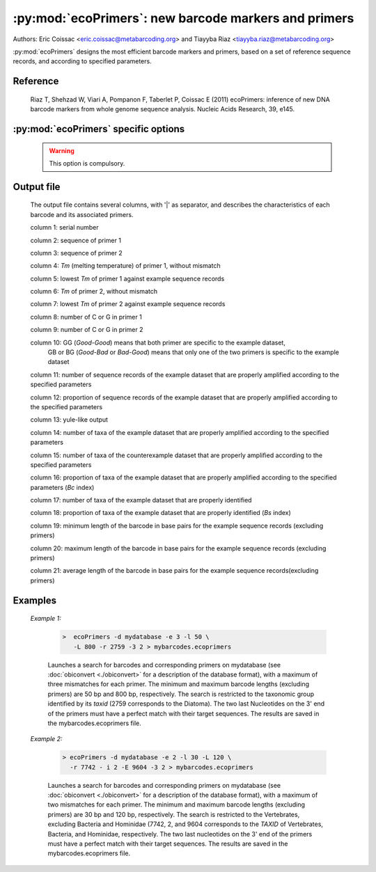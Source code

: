 :py:mod:`ecoPrimers`: new barcode markers and primers
=====================================================

Authors: 	Eric Coissac <eric.coissac@metabarcoding.org> and Tiayyba Riaz <tiayyba.riaz@metabarcoding.org>
				
:py:mod:`ecoPrimers` designs the most efficient barcode markers and primers, based 
on a set of reference sequence records, and according to specified parameters.

Reference
---------
        
    Riaz T, Shehzad W, Viari A, Pompanon F, Taberlet P, Coissac E (2011) ecoPrimers: inference of new DNA 
    barcode markers from whole genome sequence analysis. Nucleic Acids Research, 39, e145.
    
       

:py:mod:`ecoPrimers` specific options
-------------------------------------   

   .. cmdoption:: -d <filename>   
   
        Filename containing the reference sequence records used for designing the barcode 
        markers and primers (see :doc:`obiconvert <./obiconvert>` for a description
        of the database format).
        
   .. WARNING:: This option is compulsory.
                       
  
   .. cmdoption:: -e <INTEGER>  
   
         Maximum number of errors (mismatches) allowed per primer (default: 0).
                               
  
   .. cmdoption::  -l <INTEGER>   
   
		 Minimum length of the barcode, excluding primers.
                       
  
   .. cmdoption::  -L <INTEGER>   
   
		 Maximum length of the barcode, excluding primers.
                       
  
   .. cmdoption::  -r <TAXID>   
   
         Defines the example sequence records (example dataset). Only the sequences of the corresponding 
         taxonomic group identified by its ``TAXID`` are taken into account for designing the barcodes and 
         the primers. The ``TAXID`` is an integer that can be found either in the NCBI taxonomic database, 
         or using the :doc:`ecofind <ecofind>` program.
  
   .. cmdoption::  -i <TAXID>   
   
		 Defines the counterexample sequence records (counterexample dataset). The barcodes and primers 
		 will be selected in order to avoid the counterexample taxonomic group identified by its ``TAXID``.
                       
  
   .. cmdoption::  -E <TAXID>   
   
		 Defines an counterexample taxonomic group (identified by its ``TAXID``) within the example
		 dataset.
                       
  
   .. cmdoption::  -c   
   
			Considers that the sequences of the database are circular (e.g. mitochondrial
			or chloroplast DNA).
                       
  
   .. cmdoption::  -3 <INTEGER>   
   
			Defines the number of nucleotides on the 3' end of the primers that must have a strict match
			with their target sequences.


   .. cmdoption::  -q <FLOAT>   
   
			Defines the strict matching quorum, i.e. the proportion of the sequence records in which a 
			strict match between the primers and their targets occurs (default: 0.7)
                       
  
   .. cmdoption::  -s <FLOAT>  
   
			Defines the sensitivity quorum, i.e. the proportion of the example sequence records that
			must fulfill the specified parameters for designing the barcodes and the primers.
                       
  
   .. cmdoption::  -x <FLOAT>   
   
			Defines the false positive quorum, i.e. the maximum proportion of the counterexample 
			sequence records that fulfill the specified parameters for designing the barcodes and 
			the primers.
                       
  
   .. cmdoption::  -t <TAXONOMIC_LEVEL>
   
			Defines the taxonomic level that is considered for evaluating the barcodes and primers in 
			the output of :py:mod:`ecoPrimers`. The default taxonomic level is the species level. When 
			using a taxonomic database builts from a :doc:`NCBI taxonomy dump files <../taxdump>`, the 
			other possible taxonomic levels are genus, family, order, class, phylum, kingdom, and 
			superkingdom.
                       
  
   .. cmdoption::  -D   
   
			Sets the double strand mode.
                       
  
   .. cmdoption::  -S   
   
			Sets the single strand mode.
                       
  
   .. cmdoption::  -O <INTEGER>
   
			Sets the primer length (default: 18).
                       
  
   .. cmdoption::  -m <1|2>  
   
			Defines the method used for estimating the *Tm* (melting temperature) between 
			the primers and their corresponding target sequences (default: 1).
			
				1 SantaLucia method (SantaLucia J (1998) A unified view of polymer, dumbbell, and oligonucleotide DNA nearest-neighbor thermodynamics. PNAS, 95, 1460-1465).
				
				2 Owczarzy method (Owczarzy R, Vallone PM, Gallo FJ *et al.* (1997) Predicting sequence-dependent melting stability of short duplex DNA oligomers. Biopolymers, 44, 217-239).
				               
  
   .. cmdoption::  -a <FLOAT>
   
			Salt concentration used for estimating the *Tm* (default: 0.05).
                       
  
   .. cmdoption::  -U
   
			No multi match of a primer on the same sequence record.
                       
  
   .. cmdoption::  -R <TEXT>
   
			Defines the reference sequence by indicating its identifier in the database.
                       
  
   .. cmdoption::  -A
   
			Prints the list of all identifiers of sequence records in the database.
                       
  
   .. cmdoption::  -f
   
			Remove data mining step during strict primer identification.
                       
  
   .. cmdoption::  -v
   
			Stores statistic file about memory usage during strict primer identification.
                       
  
   .. cmdoption::  -h   
   
            Print help.
                       
  
  
Output file
-----------
	
		The output file contains several columns, with '|' as separator, and describes 
		the characteristics of each barcode and its associated primers.
			
		column 1: serial number
			
		column 2: sequence of primer 1
			
		column 3: sequence of primer 2
			
		column 4: *Tm* (melting temperature) of primer 1, without mismatch
			
		column 5: lowest *Tm* of primer 1 against example sequence records
			
		column 6: *Tm* of primer 2, without mismatch
			
		column 7: lowest *Tm* of primer 2 against example sequence records
			
		column 8: number of C or G in primer 1
			
		column 9: number of C or G in primer 2
			
		column 10: GG (*Good-Good*) means that both primer are specific to the example dataset,
		           GB or BG (*Good-Bad* or *Bad-Good*) means that only one of the two primers
		           is specific to the example dataset
			
		column 11: number of sequence records of the example dataset that are properly amplified according to the specified parameters
			
		column 12: proportion of sequence records of the example dataset that are properly amplified according to the specified parameters
			
		column 13: yule-like output 
			
		column 14: number of taxa of the example dataset that are properly amplified according to the specified parameters
			
		column 15: number of taxa of the counterexample dataset that are properly amplified according to the specified parameters
			
		column 16: proportion of taxa of the example dataset that are properly amplified according to the specified parameters (*Bc* index)
			
		column 17: number of taxa of the example dataset that are properly identified
			
		column 18: proportion of taxa of the example dataset that are properly identified (*Bs* index)
			
		column 19: minimum length of the barcode in base pairs for the example sequence records (excluding primers)
			
		column 20: maximum length of the barcode in base pairs for the example sequence records (excluding primers)
			
		column 21: average length of the barcode in base pairs for the example sequence records(excluding primers)

  
  
Examples
--------
	
	*Example 1:*
	    
	    		.. code-block:: bash
	    
	       			>  ecoPrimers -d mydatabase -e 3 -l 50 \
	       			   -L 800 -r 2759 -3 2 > mybarcodes.ecoprimers
	     
			Launches a search for barcodes and corresponding primers on mydatabase (see 
			:doc:`obiconvert <./obiconvert>` for a description of the database format), with a maximum
			of three mismatches for each primer. The minimum and maximum barcode lengths (excluding 
			primers) are 50 bp and 800 bp, respectively. The search is restricted to the taxonomic 
			group identified by its *taxid* (2759 corresponds to the Diatoma). The two last 
			Nucleotides on the 3' end of the primers must have a perfect match with their target sequences. 
			The results are saved in the mybarcodes.ecoprimers file.
	   
	
	
	*Example 2:*
	    
	    		.. code-block:: bash
	    
	       			> ecoPrimers -d mydatabase -e 2 -l 30 -L 120 \
	       			  -r 7742 - i 2 -E 9604 -3 2 > mybarcodes.ecoprimers
	     
			Launches a search for barcodes and corresponding primers on mydatabase (see :doc:`obiconvert <./obiconvert>` 
			for a description of the database format), with a maximum of two mismatches for each primer. The minimum and 
			maximum barcode lengths (excluding primers) are 30 bp and 120 bp, respectively. The search is 
			restricted to the Vertebrates, excluding Bacteria and Hominidae (7742, 2, and 9604 corresponds to 
			the `TAXID` of Vertebrates, Bacteria, and Hominidae, respectively. The two last nucleotides on 
			the 3' end of the primers must have a perfect match with their target sequences. The results 
			are saved in the mybarcodes.ecoprimers file.
			

	

